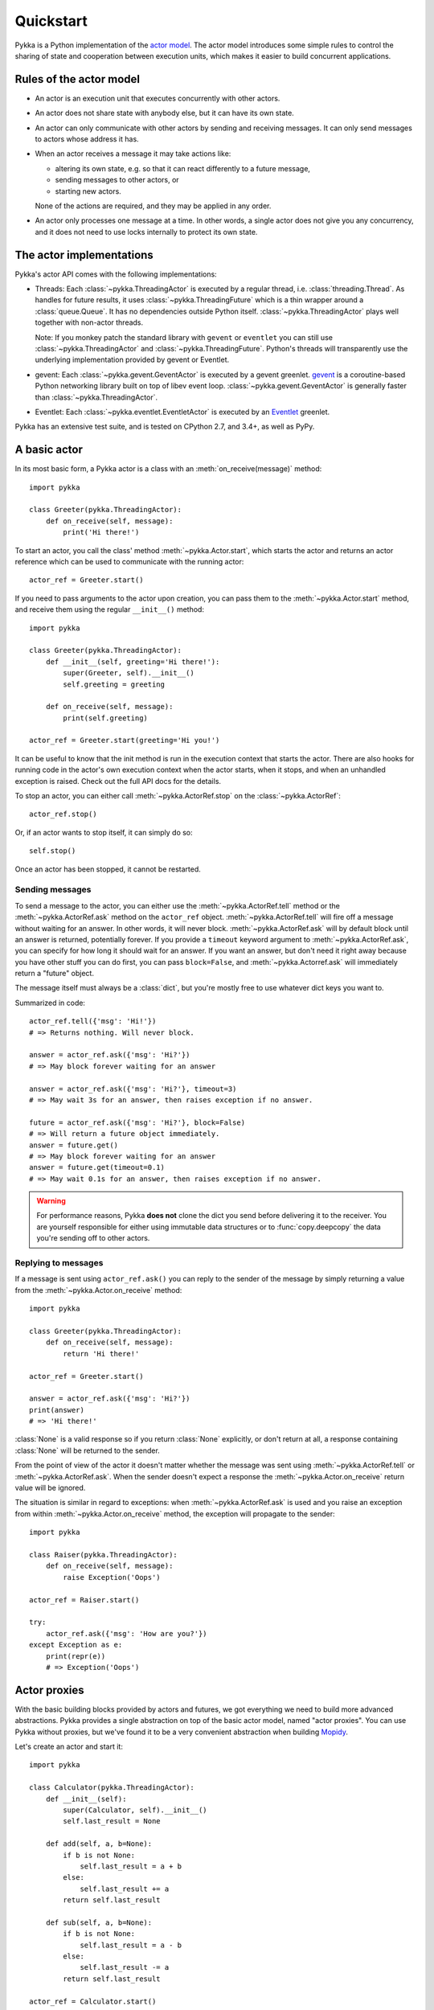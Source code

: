 ==========
Quickstart
==========

Pykka is a Python implementation of the `actor model
<https://en.wikipedia.org/wiki/Actor_model>`_. The actor model introduces some
simple rules to control the sharing of state and cooperation between execution
units, which makes it easier to build concurrent applications.

Rules of the actor model
========================

- An actor is an execution unit that executes concurrently with other actors.

- An actor does not share state with anybody else, but it can have its own
  state.

- An actor can only communicate with other actors by sending and receiving
  messages. It can only send messages to actors whose address it has.

- When an actor receives a message it may take actions like:

  - altering its own state, e.g. so that it can react differently to a
    future message,
  - sending messages to other actors, or
  - starting new actors.

  None of the actions are required, and they may be applied in any order.

- An actor only processes one message at a time. In other words, a single actor
  does not give you any concurrency, and it does not need to use locks
  internally to protect its own state.


The actor implementations
=========================

Pykka's actor API comes with the following implementations:

- Threads: Each :class:`~pykka.ThreadingActor` is executed by a regular
  thread, i.e. :class:`threading.Thread`. As handles for future results, it
  uses :class:`~pykka.ThreadingFuture` which is a thin wrapper around a
  :class:`queue.Queue`. It has no dependencies outside Python itself.
  :class:`~pykka.ThreadingActor` plays well together with non-actor threads.

  Note: If you monkey patch the standard library with ``gevent`` or
  ``eventlet`` you can still use :class:`~pykka.ThreadingActor` and
  :class:`~pykka.ThreadingFuture`. Python's threads will transparently use
  the underlying implementation  provided by gevent or Eventlet.

- gevent: Each :class:`~pykka.gevent.GeventActor` is executed by a gevent
  greenlet. `gevent <http://www.gevent.org/>`_ is a coroutine-based Python
  networking library built on top of libev event loop.
  :class:`~pykka.gevent.GeventActor` is generally faster than
  :class:`~pykka.ThreadingActor`.

- Eventlet: Each :class:`~pykka.eventlet.EventletActor` is executed by an
  `Eventlet  <https://eventlet.net/>`_ greenlet.

Pykka has an extensive test suite, and is tested on CPython 2.7, and 3.4+,
as well as PyPy.


A basic actor
=============

In its most basic form, a Pykka actor is a class with an
:meth:`on_receive(message)` method::

    import pykka

    class Greeter(pykka.ThreadingActor):
        def on_receive(self, message):
            print('Hi there!')

To start an actor, you call the class' method :meth:`~pykka.Actor.start`,
which starts the actor and returns an actor reference which can be used to
communicate with the running actor::

    actor_ref = Greeter.start()

If you need to pass arguments to the actor upon creation, you can pass them to
the :meth:`~pykka.Actor.start` method, and receive them using the regular
``__init__()`` method::

    import pykka

    class Greeter(pykka.ThreadingActor):
        def __init__(self, greeting='Hi there!'):
            super(Greeter, self).__init__()
            self.greeting = greeting

        def on_receive(self, message):
            print(self.greeting)

    actor_ref = Greeter.start(greeting='Hi you!')

It can be useful to know that the init method is run in the execution context
that starts the actor. There are also hooks for running code in the actor's own
execution context when the actor starts, when it stops, and when an unhandled
exception is raised. Check out the full API docs for the details.

To stop an actor, you can either call :meth:`~pykka.ActorRef.stop` on the
:class:`~pykka.ActorRef`::

    actor_ref.stop()

Or, if an actor wants to stop itself, it can simply do so::

    self.stop()

Once an actor has been stopped, it cannot be restarted.


Sending messages
----------------

To send a message to the actor, you can either use the
:meth:`~pykka.ActorRef.tell` method or the :meth:`~pykka.ActorRef.ask` method
on the ``actor_ref`` object. :meth:`~pykka.ActorRef.tell` will fire off a
message without waiting for an answer. In other words, it will never block.
:meth:`~pykka.ActorRef.ask` will by default block until an answer is
returned, potentially forever. If you provide a ``timeout`` keyword argument
to :meth:`~pykka.ActorRef.ask`, you can specify for how long it should wait
for an answer. If you want an answer, but don't need it right away because
you have other stuff you can do first, you can pass ``block=False``, and
:meth:`~pykka.Actorref.ask` will immediately return a "future" object.

The message itself must always be a :class:`dict`, but you're mostly free to
use whatever dict keys you want to.

Summarized in code::

    actor_ref.tell({'msg': 'Hi!'})
    # => Returns nothing. Will never block.

    answer = actor_ref.ask({'msg': 'Hi?'})
    # => May block forever waiting for an answer

    answer = actor_ref.ask({'msg': 'Hi?'}, timeout=3)
    # => May wait 3s for an answer, then raises exception if no answer.

    future = actor_ref.ask({'msg': 'Hi?'}, block=False)
    # => Will return a future object immediately.
    answer = future.get()
    # => May block forever waiting for an answer
    answer = future.get(timeout=0.1)
    # => May wait 0.1s for an answer, then raises exception if no answer.

.. warning::

    For performance reasons, Pykka **does not** clone the dict you send before
    delivering it to the receiver. You are yourself responsible for either using
    immutable data structures or to :func:`copy.deepcopy` the data you're
    sending off to other actors.


Replying to messages
--------------------

If a message is sent using ``actor_ref.ask()`` you can reply to the sender of
the message by simply returning a value from the
:meth:`~pykka.Actor.on_receive` method::

    import pykka

    class Greeter(pykka.ThreadingActor):
        def on_receive(self, message):
            return 'Hi there!'

    actor_ref = Greeter.start()

    answer = actor_ref.ask({'msg': 'Hi?'})
    print(answer)
    # => 'Hi there!'

:class:`None` is a valid response so if you return :class:`None` explicitly,
or don't return at all, a response containing :class:`None` will be returned
to the sender.

From the point of view of the actor it doesn't matter whether the message was
sent using :meth:`~pykka.ActorRef.tell` or :meth:`~pykka.ActorRef.ask`. When
the sender doesn't expect a response the :meth:`~pykka.Actor.on_receive`
return value will be ignored.

The situation is similar in regard to exceptions: when
:meth:`~pykka.ActorRef.ask` is used and you raise an exception from within
:meth:`~pykka.Actor.on_receive` method, the exception will propagate to the
sender::

    import pykka

    class Raiser(pykka.ThreadingActor):
        def on_receive(self, message):
            raise Exception('Oops')

    actor_ref = Raiser.start()

    try:
        actor_ref.ask({'msg': 'How are you?'})
    except Exception as e:
        print(repr(e))
        # => Exception('Oops')


Actor proxies
=============

With the basic building blocks provided by actors and futures, we got
everything we need to build more advanced abstractions. Pykka provides a single
abstraction on top of the basic actor model, named "actor proxies". You can use
Pykka without proxies, but we've found it to be a very convenient abstraction
when building `Mopidy <https://www.mopidy.com/>`_.

Let's create an actor and start it::

    import pykka

    class Calculator(pykka.ThreadingActor):
        def __init__(self):
            super(Calculator, self).__init__()
            self.last_result = None

        def add(self, a, b=None):
            if b is not None:
                self.last_result = a + b
            else:
                self.last_result += a
            return self.last_result

        def sub(self, a, b=None):
            if b is not None:
                self.last_result = a - b
            else:
                self.last_result -= a
            return self.last_result

    actor_ref = Calculator.start()

You can create a proxy from any reference to a running actor::

    proxy = actor_ref.proxy()

The proxy object will use introspection to figure out what public attributes
and methods the actor has, and then mirror the full API of the actor. Any
attribute or method prefixed with underscore will be ignored, which is the
convention for keeping stuff private in Python.

When we access attributes or call methods on the proxy, it will ask the actor
to access the given attribute or call the given method, and return the result
to us. All results are wrapped in "future" objects, so you must use the
:meth:`~pykka.Future.get` method to get the actual data::

    future = proxy.add(1, 3)
    future.get()
    # => 4

    proxy.last_result.get()
    # => 4

Since an actor only processes one message at the time and all messages are
kept in order, you don't need to add the call to :meth:`~pykka.Future.get`
just to block processing until the actor has completed processing your last
message::

    proxy.sub(5)
    proxy.add(3)
    proxy.last_result.get()
    # => 2

Since assignment doesn't return anything, it works just like on regular
objects::

    proxy.last_result = 17
    proxy.last_result.get()
    # => 17

Under the hood, the proxy does everything by sending messages to the actor
using the regular :meth:`~pykka.ActorRef.ask` method we talked about previously.
By doing so, it maintains the actor model restrictions. The only "magic"
happening here is some basic introspection and automatic building of three
different message types; one for method calls, one for attribute reads, and one
for attribute writes.


Traversable attributes on proxies
---------------------------------

Sometimes you'll want to access an actor attribute's methods or attributes
through a proxy. For this case, Pykka supports "traversable attributes". By
marking an actor attribute as traversable, Pykka will not return the attribute
when accessed, but wrap it in a new proxy which is returned instead.

To mark an attribute as traversable, simply set the ``pykka_traversable``
attribute to :class:`True`::

    import pykka

    class AnActor(pykka.ThreadingActor):
        playback = Playback()

    class Playback(object):
        pykka_traversable = True

        def play(self):
            # ...
            return True

    proxy = AnActor.start().proxy()
    play_success = proxy.playback.play().get()

You can access methods and attributes nested as deep as you like, as long as
all attributes on the path between the actor and the method or attribute on the
end is marked as traversable.


Examples
========

See the ``examples/`` dir in `Pykka's Git repo
<https://github.com/jodal/pykka/>`_ for some runnable examples.
